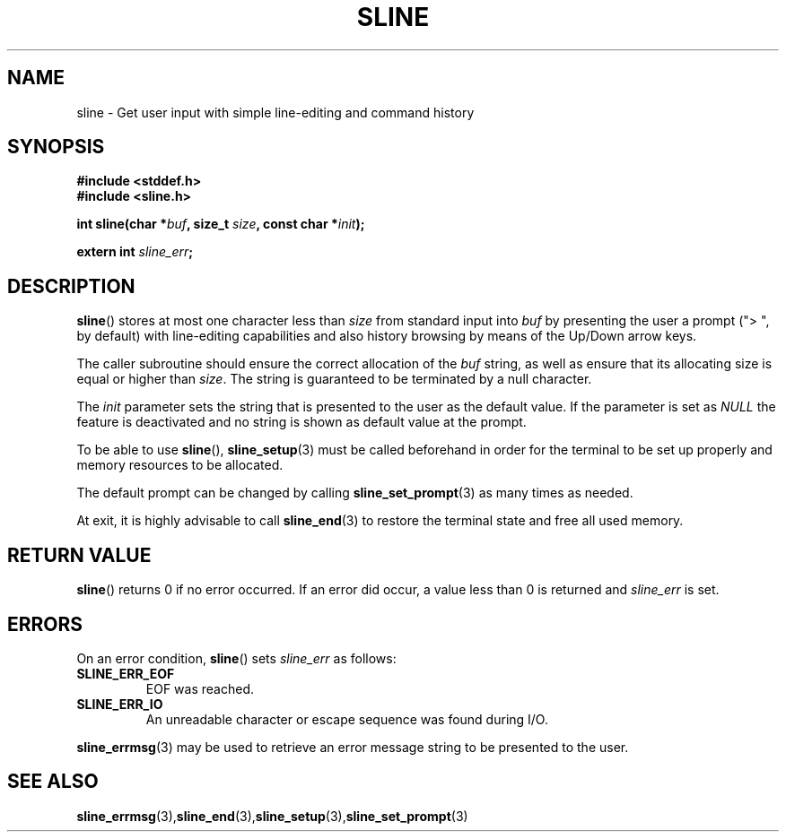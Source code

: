 .TH SLINE 3 sline\-VERSION
.SH NAME
.PP
sline \- Get user input with simple line-editing and command history
.SH SYNOPSIS
.PP
.B #include <stddef.h>
.br
.B #include <sline.h>
.PP
.B int
.BI "sline(char *" buf , 
.BI "size_t " size ,
.BI "const char *" init );
.PP
.BI "extern int " sline_err ;
.SH DESCRIPTION
.PP
.BR sline ()
stores at most one character less than 
.I size
from standard input into
.I buf
by presenting the user a prompt 
("> ", by default) 
with line-editing capabilities
and also history browsing by means of the Up/Down arrow keys.
.PP
The caller subroutine should ensure the correct allocation of the
.I buf
string,
as well as ensure that its allocating size is equal or higher than
.IR size .
The string is guaranteed to be terminated by a null character.
.PP
The
.I init
parameter sets the string 
that is presented to the user as the default value.
If the parameter is set as
.I NULL
the feature is deactivated 
and no string is shown as default value at the prompt.
.PP
To be able to use
.BR sline "(),"
.BR sline_setup (3)
must be called beforehand in order for the terminal to be set up properly
and memory resources to be allocated.
.PP
The default prompt can be changed by calling
.BR sline_set_prompt (3)
as many times as needed.
.PP
At exit, it is highly advisable to call
.BR sline_end (3)
to restore the terminal state 
and free all used memory. 
.SH RETURN VALUE
.BR sline ()
returns 0 if no error occurred. 
If an error did occur, 
a value less than 0 is returned and
.I sline_err
is set.
.SH ERRORS
.PP
On an error condition,
.BR sline ()
sets
.I sline_err
as follows:
.TP 
.B SLINE_ERR_EOF
EOF was reached.
.TP 
.B SLINE_ERR_IO
An unreadable character or escape sequence was found during I/O.
.PP
.BR sline_errmsg (3)
may be used to retrieve an error message string to be presented to the user.
.SH SEE ALSO
.BR sline_errmsg (3), sline_end (3), sline_setup (3), sline_set_prompt (3)
